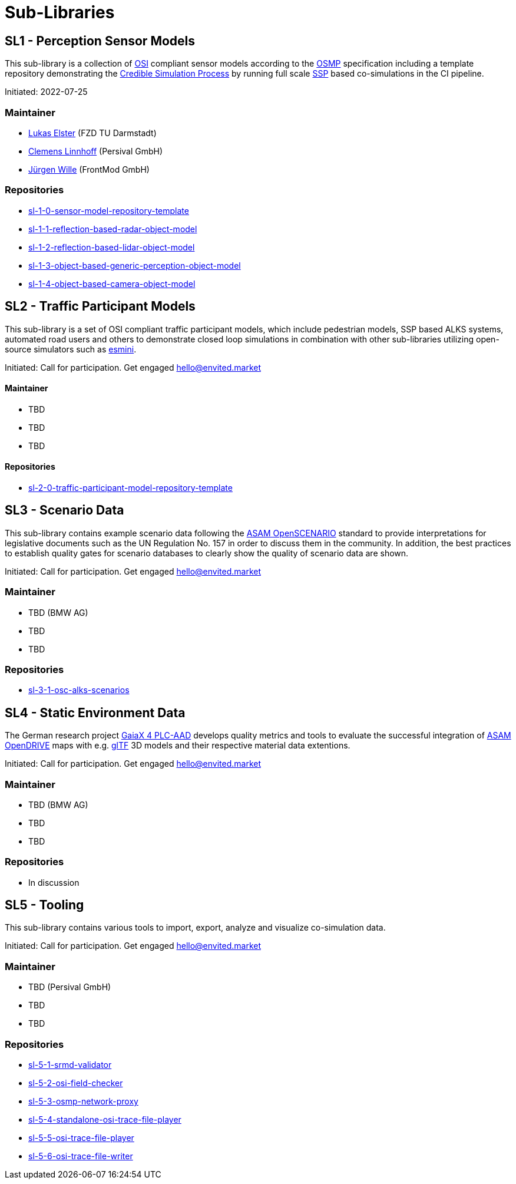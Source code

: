 = Sub-Libraries

## SL1 - Perception Sensor Models

This sub-library is a collection of https://github.com/OpenSimulationInterface/open-simulation-interface[OSI] compliant sensor models according to the https://github.com/OpenSimulationInterface/osi-sensor-model-packaging[OSMP] specification including a template repository
demonstrating the https://setlevel.de/assets/forschungsergebnisse/Credible-Simulation-Process-v1.0.pdf[Credible Simulation Process] by running full scale https://ssp-standard.org/[SSP] based co-simulations in the CI pipeline.

Initiated: 2022-07-25

### Maintainer

- https://github.com/LukasElster[Lukas Elster] (FZD TU Darmstadt)
- https://github.com/ClemensLinnhoff[Clemens Linnhoff] (Persival GmbH)
- https://github.com/FM-juergenW[Jürgen Wille] (FrontMod GmbH)
  
### Repositories

- https://github.com/openMSL/sl-1-0-sensor-model-repository-template[sl-1-0-sensor-model-repository-template]
- https://github.com/openMSL/sl-1-1-reflection-based-radar-object-model[sl-1-1-reflection-based-radar-object-model]
- https://github.com/openMSL/sl-1-2-reflection-based-lidar-object-model[sl-1-2-reflection-based-lidar-object-model]
- https://github.com/openMSL/sl-1-3-object-based-generic-perception-object-model[sl-1-3-object-based-generic-perception-object-model]
- https://github.com/openMSL/sl-1-4-object-based-camera-object-model[sl-1-4-object-based-camera-object-model]

## SL2 - Traffic Participant Models

This sub-library is a set of OSI compliant traffic participant models, which include pedestrian models, SSP based ALKS systems, automated road users and others to demonstrate closed loop simulations in combination with other sub-libraries utilizing open-source simulators such as https://github.com/esmini/esmini[esmini].

Initiated: Call for participation. Get engaged mailto:hello@envited.market[hello@envited.market]

#### Maintainer

- TBD
- TBD
- TBD
  
#### Repositories

- https://github.com/openMSL/sl-2-0-traffic-participant-model-repository-template[sl-2-0-traffic-participant-model-repository-template]

## SL3 - Scenario Data

This sub-library contains example scenario data following the https://www.asam.net/standards/detail/openscenario/[ASAM OpenSCENARIO] standard to provide interpretations for legislative documents such as the UN Regulation No. 157 in order to discuss them in the community.
In addition, the best practices to establish quality gates for scenario databases to clearly show the quality of scenario data are shown.

Initiated: Call for participation. Get engaged mailto:hello@envited.market[hello@envited.market]

### Maintainer

- TBD (BMW AG)
- TBD
- TBD
  
### Repositories

- https://github.com/asam-oss/OSC-ALKS-scenarios[sl-3-1-osc-alks-scenarios]

## SL4 - Static Environment Data

The German research project https://www.gaia-x4plcaad.info/[GaiaX 4 PLC-AAD] develops quality metrics and tools to evaluate the successful integration of https://www.asam.net/standards/detail/opendrive[ASAM OpenDRIVE] maps
with e.g. https://www.khronos.org/gltf/[glTF] 3D models and their respective material data extentions.

Initiated: Call for participation. Get engaged mailto:hello@envited.market[hello@envited.market]

### Maintainer

- TBD (BMW AG)
- TBD
- TBD
  
### Repositories

- In discussion

## SL5 - Tooling

This sub-library contains various tools to import, export, analyze and visualize co-simulation data.

Initiated: Call for participation. Get engaged mailto:hello@envited.market[hello@envited.market]

### Maintainer

- TBD (Persival GmbH)
- TBD
- TBD
  
### Repositories

- https://github.com/openMSL/sl-5-1-srmd-validator[sl-5-1-srmd-validator]
- https://github.com/openMSL/sl-5-2-osi-field-checker[sl-5-2-osi-field-checker]
- https://github.com/openMSL/sl-5-3-osmp-network-proxy[sl-5-3-osmp-network-proxy]
- https://github.com/openMSL/sl-5-4-standalone-osi-trace-file-player[sl-5-4-standalone-osi-trace-file-player]
- https://github.com/openMSL/sl-5-5-osi-trace-file-player[sl-5-5-osi-trace-file-player]
- https://github.com/openMSL/sl-5-6-osi-trace-file-writer[sl-5-6-osi-trace-file-writer]